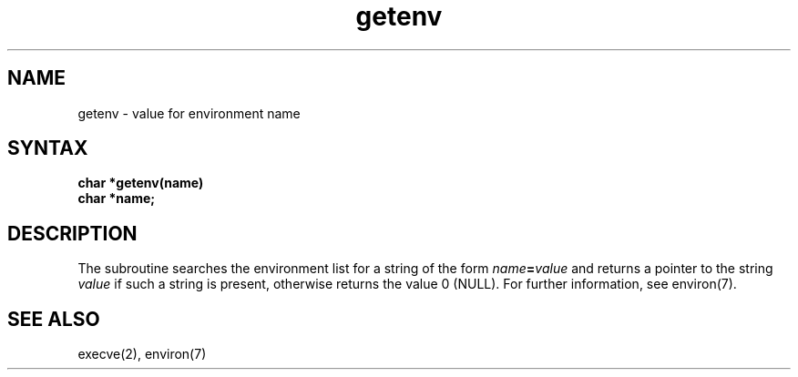 .TH getenv 3
.SH NAME
getenv \- value for environment name
.SH SYNTAX
.nf
.B char *getenv(name)
.B char *name;
.fi
.SH DESCRIPTION
The
.PN getenv
subroutine searches the environment list
for a string of the form
.IB name = value
and returns a pointer to the string
.I value
if such a string is present, otherwise 
.PN getenv
returns the value 0 (NULL).
For further information, see environ(7).
.SH SEE ALSO
execve(2), environ(7)
